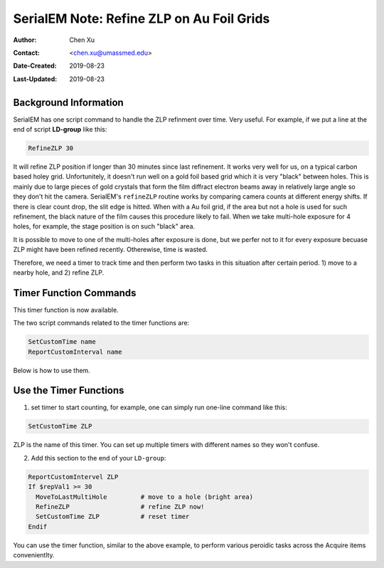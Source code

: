 .. _SerialEM_note_refineZLP-on-Aufoil-grid:

SerialEM Note: Refine ZLP on Au Foil Grids
==========================================

:Author: Chen Xu
:Contact: <chen.xu@umassmed.edu>
:Date-Created: 2019-08-23 
:Last-Updated: 2019-08-23

.. glossary::

   Abstract
      This is to introduce new implemented "Custom Time" script commands to handle refining Zero Loss Peak (ZLP) over 
      Au foil girds. 
      
.. _background_info:

Background Information 
----------------------

SerialEM has one script command to handle the ZLP refinment over time. Very useful. For example, if we put a line at the 
end of script **LD-group** like this:

.. code-block:: ruby

  RefineZLP 30
 
It will refine ZLP position if longer than 30 minutes since last refinement. It works very well for us, on a typical carbon 
based holey grid. Unfortunitely, it doesn't run well on a gold foil based grid which it is very "black" between holes. This is 
mainly due to large pieces of gold crystals that form the film diffract electron beams away in relatively large angle so they
don't hit the camera. SerialEM's ``refineZLP`` routine works by comparing camera counts at different energy shifts. If there is clear 
count drop, the slit edge is hitted. When with a Au foil grid, if the area but not a hole is used for such refinement, the 
black nature of the film causes this procedure likely to fail. When we take multi-hole exposure for 4 holes, for example, the 
stage position is on such "black" area.

It is possible to move to one of the multi-holes after exposure is done, but we perfer not to it for every exposure becuase
ZLP might have been refined recently. Otherewise, time is wasted. 

Therefore, we need a timer to track time and then perform two tasks in this situation after certain period. 1) move to a nearby
hole, and 2) refine ZLP.  

.. _timer_function_commands:

Timer Function Commands
-----------------------

This timer function is now available.

The two script commands related to the timer functions are:

.. code-block:: ruby

  SetCustomTime name
  ReportCustomInterval name
  
Below is how to use them. 

.. _Use_the_timer_funtions:

Use the Timer Functions
-----------------------

1. set timer to start counting, for example, one can simply run one-line command like this:

.. code-block:: ruby

  SetCustomTime ZLP
  
ZLP is the name of this timer. You can set up multiple timers with different names so they won't confuse. 

2. Add this section to the end of your ``LD-group``:

.. code-block:: ruby

  ReportCustomIntervel ZLP
  If $repVal1 >= 30 
    MoveToLastMultiHole         # move to a hole (bright area)
    RefineZLP                   # refine ZLP now!
    SetCustomTime ZLP           # reset timer
  Endif
  
You can use the timer function, similar to the above example, to perform various peroidic tasks across the Acquire items convenientlty. 
  
